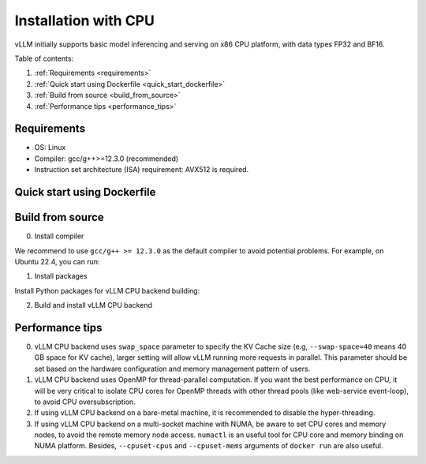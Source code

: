 .. _installation_cpu:

Installation with CPU
========================

vLLM initially supports basic model inferencing and serving on x86 CPU platform, with data types FP32 and BF16.

Table of contents:

#. :ref:`Requirements <requirements>`
#. :ref:`Quick start using Dockerfile <quick_start_dockerfile>`
#. :ref:`Build from source <build_from_source>`
#. :ref:`Performance tips <performance_tips>`

.. _requirements:

Requirements
------------

* OS: Linux
* Compiler: gcc/g++>=12.3.0 (recommended)
* Instruction set architecture (ISA) requirement: AVX512 is required.

.. _quick_start_dockerfile:

Quick start using Dockerfile
-----------------

.. code-block:: console
    $ docker build -f Dockerfile.cpu -t vllm-cpu-env --shm-size=4g .
    $ docker run -it \
                 --rm \
                 --network=host \
                 --cpuset-cpus=<cpu-id-list, optional> \
                 --cpuset-mems=<memory-node, optional> \
                 vllm-cpu-env

.. _build_from_source:

Build from source
-----------------

0. Install compiler

We recommend to use ``gcc/g++ >= 12.3.0`` as the default compiler to avoid potential problems. For example, on Ubuntu 22.4, you can run:

.. code-block:: console
    $ sudo apt-get update  -y
    $ sudo apt-get install -y gcc-12 g++-12
    $ sudo update-alternatives --install /usr/bin/gcc gcc /usr/bin/gcc-12 10 --slave /usr/bin/g++ g++ /usr/bin/g++-12

1. Install packages

Install Python packages for vLLM CPU backend building:

.. code-block:: console
    $ pip install --upgrade pip
    $ pip install wheel packaging ninja setuptools>=49.4.0 numpy
    $ pip install -v -r requirements-cpu.txt --index-url https://download.pytorch.org/whl/cpu

2. Build and install vLLM CPU backend 

.. code-block:: console
    $ VLLM_TARGET_DEVICE=cpu python setup.py install

.. _performance_tips:

Performance tips
-----------------

0. vLLM CPU backend uses ``swap_space`` parameter to specify the KV Cache size (e.g, ``--swap-space=40`` means 40 GB space for KV cache), larger setting will allow vLLM running more requests in parallel. This parameter should be set based on the hardware configuration and memory management pattern of users.

1. vLLM CPU backend uses OpenMP for thread-parallel computation. If you want the best performance on CPU, it will be very critical to isolate CPU cores for OpenMP threads with other thread pools (like web-service event-loop), to avoid CPU oversubscription. 

2. If using vLLM CPU backend on a bare-metal machine, it is recommended to disable the hyper-threading.

3. If using vLLM CPU backend on a multi-socket machine with NUMA, be aware to set CPU cores and memory nodes, to avoid the remote memory node access. ``numactl`` is an useful tool for CPU core and memory binding on NUMA platform. Besides, ``--cpuset-cpus`` and ``--cpuset-mems`` arguments of ``docker run`` are also useful.



